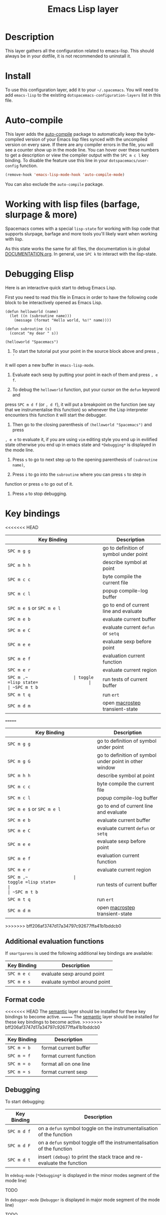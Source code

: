 #+TITLE: Emacs Lisp layer

[[file:img/emacs.png]]

* Table of Contents                                         :TOC_4_gh:noexport:
 - [[#description][Description]]
 - [[#install][Install]]
 - [[#auto-compile][Auto-compile]]
 - [[#working-with-lisp-files-barfage-slurpage--more][Working with lisp files (barfage, slurpage & more)]]
 - [[#debugging-elisp][Debugging Elisp]]
 - [[#key-bindings][Key bindings]]
   - [[#additional-evaluation-functions][Additional evaluation functions]]
   - [[#format-code][Format code]]
   - [[#debugging][Debugging]]

* Description
This layer gathers all the configuration related to emacs-lisp. This should
always be in your dotfile, it is not recommended to uninstall it.

* Install
To use this configuration layer, add it to your =~/.spacemacs=. You will need to
add =emacs-lisp= to the existing =dotspacemacs-configuration-layers= list in this
file.

* Auto-compile
This layer adds the [[https://github.com/tarsius/auto-compile][auto-compile]] package to automatically keep the byte-compiled
version of your Emacs lisp files synced with the uncompiled version on every
save. If there are any compiler errors in the file, you will see a counter show
up in the mode line. You can hover over these numbers to get a description or
view the compiler output with the ~SPC m c l~ key binding. To disable the
feature use this line in your =dotspacemacs/user-config= function.

#+BEGIN_SRC emacs-lisp
  (remove-hook 'emacs-lisp-mode-hook 'auto-compile-mode)
#+END_SRC

You can also exclude the =auto-compile= package.

* Working with lisp files (barfage, slurpage & more)
Spacemacs comes with a special ~lisp-state~ for working with lisp code that
supports slurpage, barfage and more tools you'll likely want when working with
lisp.

As this state works the same for all files, the documentation is in global
[[https://github.com/syl20bnr/spacemacs/blob/master/doc/DOCUMENTATION.org#lisp-key-bindings][DOCUMENTATION.org]]. In general, use ~SPC k~ to interact with the lisp-state.

* Debugging Elisp
Here is an interactive quick start to debug Emacs Lisp.

First you need to read this file in Emacs in order to have the following code
block to be interactively opened as Emacs Lisp.

#+BEGIN_SRC elisp
(defun helloworld (name)
  (let ((n (subroutine name)))
    (message (format "Hello world, %s!" name))))

(defun subroutine (s)
  (concat "my dear " s))

(helloworld "Spacemacs")
#+END_SRC

1) To start the tutorial put your point in the source block above and press ~, '~
it will open a new buffer in =emacs-lisp-mode=.

2) Evaluate each sexp by putting your point in each of them and press ~, e f~.

3) To debug the =helloworld= function, put your cursor on the =defun= keyword and
press ~SPC m d f~ (or ~, d f~), it will put a breakpoint on the function (we say
that we instrumentalise this function) so whenever the Lisp interpreter
encounters this function it will start the debugger.

4) Then go to the closing parenthesis of =(helloworld "Spacemacs")= and press
~, e e~ to evaluate it, if you are using =vim= editing style you end up in
evilified state otherwise you end up in emacs state and =*Debugging*= is
displayed in the mode line.

5) Press ~s~ to go to next step up to the opening parenthesis of
   =(subroutine name)=,

6) Press ~i~ to go into the =subroutine= where you can press ~s~ to step in
function or press ~o~ to go out of it.

7) Press ~a~ to stop debugging.

* Key bindings

<<<<<<< HEAD
| Key Binding                | Description                            |
|----------------------------+----------------------------------------|
| ~SPC m g g~                | go to definition of symbol under point |
| ~SPC m h h~                | describe symbol at point               |
| ~SPC m c c~                | byte compile the current file          |
| ~SPC m c l~                | popup compile-log buffer               |
| ~SPC m e $~ or ~SPC m e l~ | go to end of current line and evaluate |
| ~SPC m e b~                | evaluate current buffer                |
| ~SPC m e C~                | evaluate current =defun= or =setq=     |
| ~SPC m e e~                | evaluate sexp before point             |
| ~SPC m e f~                | evaluation current function            |
| ~SPC m e r~                | evaluate current region                |
| ~SPC m ​,​~                  | toggle =lisp state=                    |
| ~SPC m t b~                | run tests of current buffer            |
| ~SPC m t q~                | run =ert=                              |
| ~SPC m d m~                | open [[https://github.com/joddie/macrostep][macrostep]] transient-state         |
=======
| Key Binding                | Description                                            |
|----------------------------+--------------------------------------------------------|
| ~SPC m g g~                | go to definition of symbol under point                 |
| ~SPC m g G~                | go to definition of symbol under point in other window |
| ~SPC m h h~                | describe symbol at point                               |
| ~SPC m c c~                | byte compile the current file                          |
| ~SPC m c l~                | popup compile-log buffer                               |
| ~SPC m e $~ or ~SPC m e l~ | go to end of current line and evaluate                 |
| ~SPC m e b~                | evaluate current buffer                                |
| ~SPC m e C~                | evaluate current =defun= or =setq=                     |
| ~SPC m e e~                | evaluate sexp before point                             |
| ~SPC m e f~                | evaluation current function                            |
| ~SPC m e r~                | evaluate current region                                |
| ~SPC m ​,​~                  | toggle =lisp state=                                    |
| ~SPC m t b~                | run tests of current buffer                            |
| ~SPC m t q~                | run =ert=                                              |
| ~SPC m d m~                | open [[https://github.com/joddie/macrostep][macrostep]] transient-state                         |
>>>>>>> bff206af3747d17a34797c92677ffa41b1bddcb0

** Additional evaluation functions
If =smartparens= is used the following additional key bindings are available:

| Key Binding | Description                  |
|-------------+------------------------------|
| ~SPC m e c~ | evaluate sexp around point   |
| ~SPC m e s~ | evaluate symbol around point |

** Format code
<<<<<<< HEAD
The [[file:../../semantic/README.org][semantic]] layer should be installed for these key bindings to become active.
=======
The [[file:../../+emacs/semantic/README.org][semantic]] layer should be installed for these key bindings to become active.
>>>>>>> bff206af3747d17a34797c92677ffa41b1bddcb0

| Key Binding | Description             |
|-------------+-------------------------|
| ~SPC m = b~ | format current buffer   |
| ~SPC m = f~ | format current function |
| ~SPC m = o~ | format all on one line  |
| ~SPC m = s~ | format current sexp     |

** Debugging
To start debugging:

| Key Binding | Description                                                            |
|-------------+------------------------------------------------------------------------|
| ~SPC m d f~ | on a =defun= symbol toggle on the instrumentalisation of the function  |
| ~SPC m d F~ | on a =defun= symbol toggle off the instrumentalisation of the function |
| ~SPC m d t~ | insert =(debug)= to print the stack trace and re-evaluate the function |

In =edebug-mode= (=*Debugging*= is displayed in the minor modes segment of the
mode line)

TODO

In =debugger-mode= (=Debugger= is displayed in major mode segment of the mode
line)

TODO
